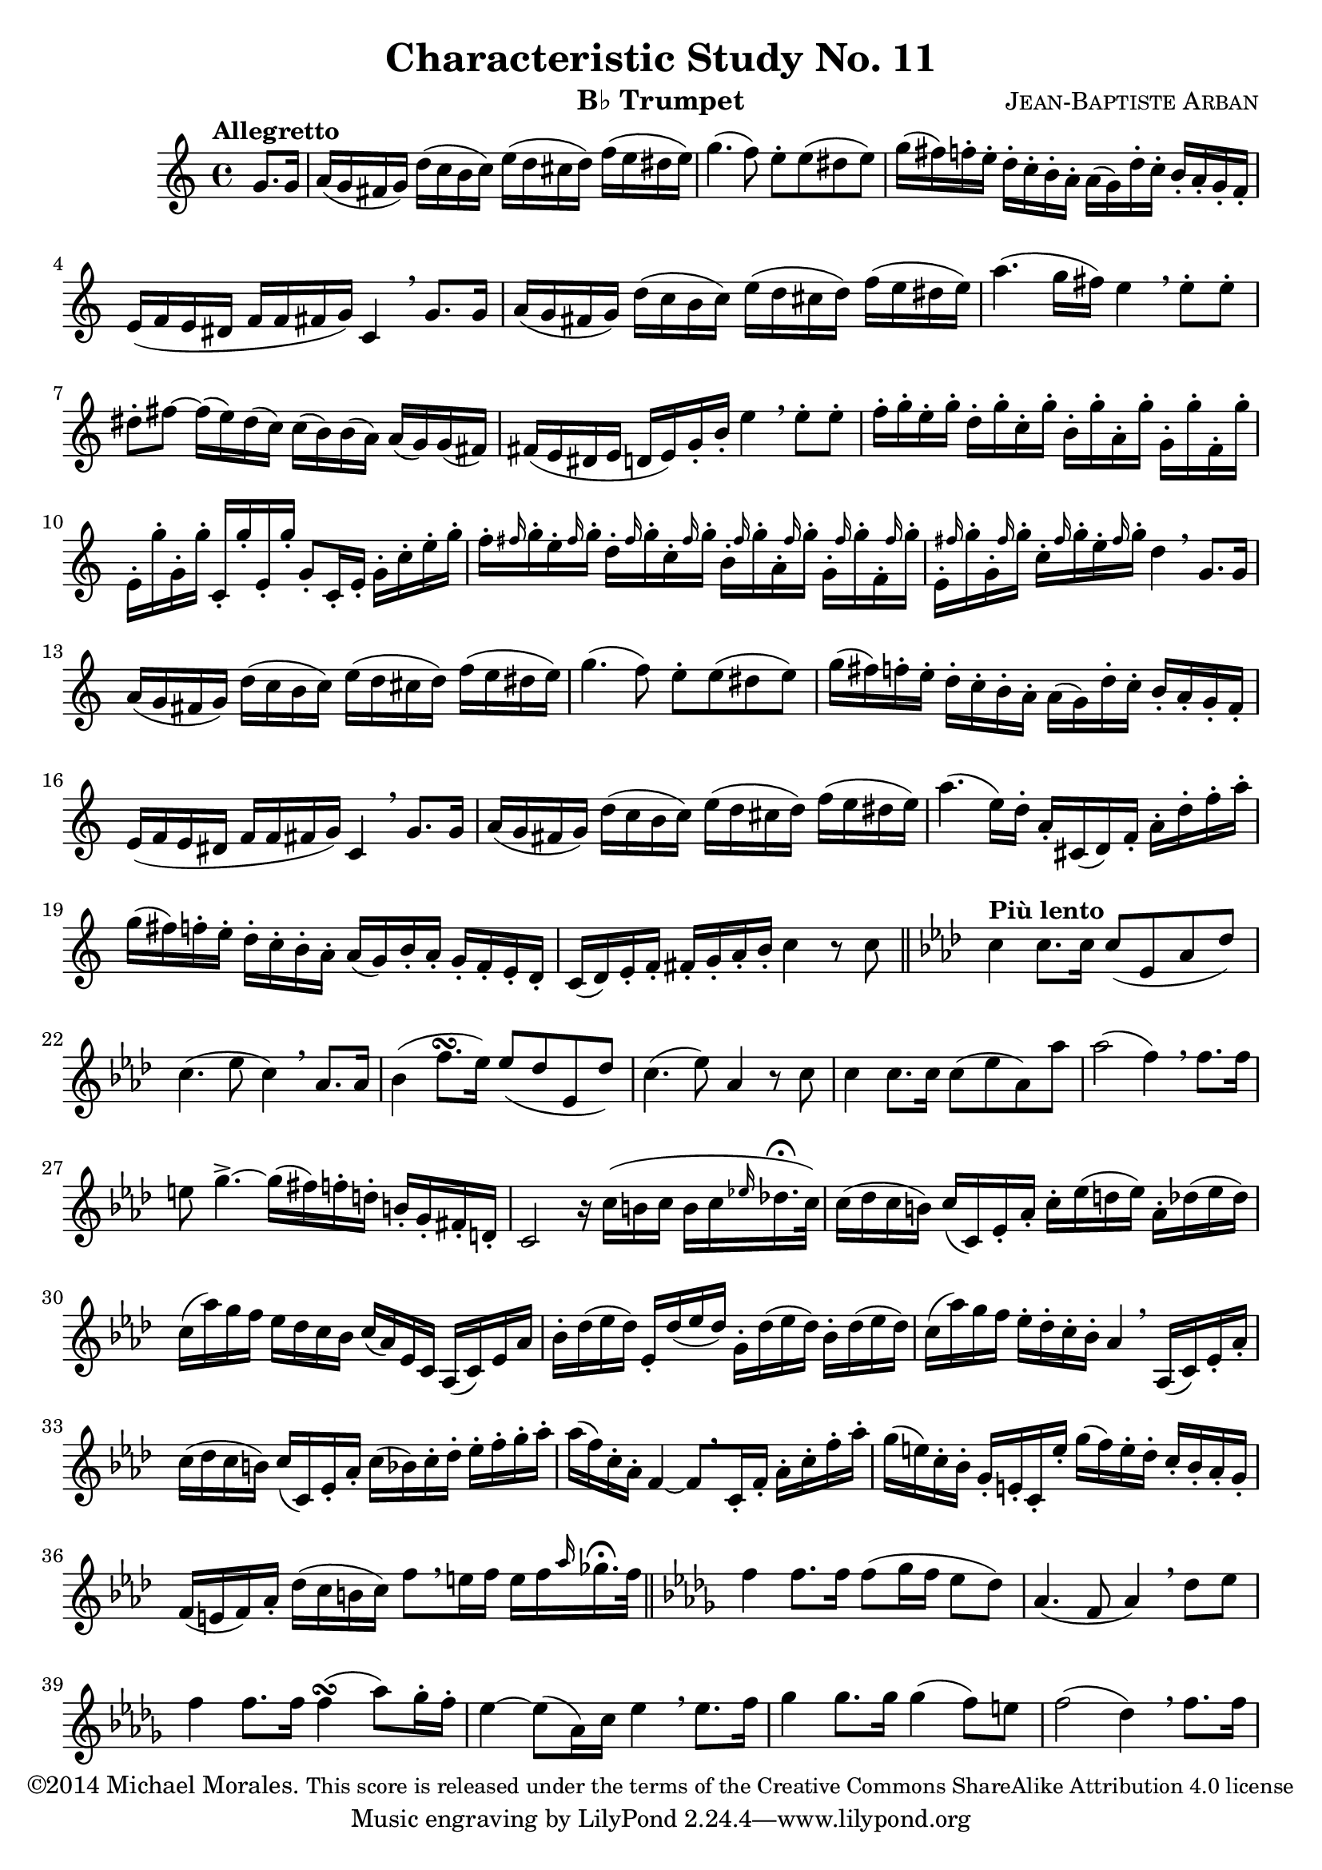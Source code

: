 %%%%%%%%%%%%%%%%%%%%%%%%%%%%%%%%%%%%%%%%%%%%%%%%%%%%%
% This Lilypond file is copyrighted and is released %
% under the terms of the CC-BY-SA 4.0 license       %
% https://creativecommons.org/licenses/by-sa/4.0/   %
% This score last updated 5 November 2014.          %
%						    %
%Contact me at mikemoral [at] live [dot] com.       %
%%%%%%%%%%%%%%%%%%%%%%%%%%%%%%%%%%%%%%%%%%%%%%%%%%%%%
%\version "2.18.2"
\version "2.14.2"

\header {
  title      = "Characteristic Study No. 11"
  composer   = \markup { \smallCaps "Jean-Baptiste Arban" }
  copyright  = \markup { "©2014 Michael Morales." \small "This score is released under the terms of the Creative Commons ShareAlike Attribution 4.0 license" }
  instrument = \markup { "B♭ Trumpet" }
}

global = {
  \key c \major
  \time 4/4
  \partial 4 
  %\tempo "Allegretto"
}

trumpetBb = \relative c'' {
  \global
  \transposition bes
  % Music follows here.
  \tempo "Allegretto"
  g8. g16
  a16( g fis g) d'( c b c) e( d cis d) f( e dis e)
  g4.( f8) e8-. e( dis e)
  g16( fis) f-. e-. d16-. c-. b-. a-. a([ g) d'-. c-.] b-. a-. g-. f-.
  e( f e dis f f fis g) c,4 \breathe g'8. g16
  a16( g fis g) d'( c b c) e( d cis d) f( e dis e)
  a4.( g16 fis) e4 \breathe e8-. e-.
  dis8-. fis ~ fis16( e) dis( c) c( b) b( a) a( g) g( fis)
  fis( e dis e d e) g-. b-. e4 \breathe e8-. e-.
  f16-. g-. e-. g-. d-. g-. c,-. g'-. b,-. g'-. a,-. g'-. g,-. g'-. f,-. g'-.
  e,-. g'-. g,-. g'-. c,,-. g''-. e,-. g'-. g,8-.[ c,16-. e-.] g-. c-. e-. g-.
  f16-. \grace fis g-. e-. \grace fis g-. d-. \grace fis g-. c,-. \grace fis g-. b,-. \grace fis' g-. a,-. \grace fis' g-. g,-. \grace fis' g-. f,-. \grace fis' g-.
  e,-. \grace fis' g-. g,-. \grace fis' g-. c,-. \grace fis g-. e-.\grace fis g-. d4 \breathe g,8. g16
  a16( g fis g) d'( c b c) e( d cis d) f( e dis e)
  g4.( f8) e8-. e( dis e)
  g16( fis) f-. e-. d16-. c-. b-. a-. a([ g) d'-. c-.] b-. a-. g-. f-.
  e( f e dis f f fis g) c,4 \breathe g'8. g16
  a16( g fis g) d'( c b c) e( d cis d) f( e dis e)
  a4. ( e16) d-. a-. cis,( d) f-. a-. d-. f-. a-.
  g( fis) f-. e-. d-. c-. b-. a-. a( g) b-. a-. g-. f-. e-. d-.
  c( d) e-. f-. fis-. g-. a-. b-. c4 r8 c8 \bar "||"
  \key aes \major \tempo "Più lento" c4 c8. c16 c8( ees, aes des)
  c4.( ees8 c4) \breathe aes8. aes16
  bes4( f'8. \turn [ ees16]) ees8( des ees, des')
  c4.( ees8) aes,4 r8 c8
  c4 c8.[ c16] c8( ees aes,) aes'
  aes2( f4) \breathe f8.[ f16]
  e8 g4.-> ~ g16[( fis) f-. d-.] b-.[ g-. fis-. d-.]
  c2 r16 c'16([ b c] b[ c \grace ees! des!16.-\fermata c32])
  c16( des c b) c[( c,) ees-. aes-.] c-.[ ees( d ees)] aes,-. des( ees des)
  c16( aes') g f ees des c bes c( aes) ees c aes( c) ees aes
  bes-. des( ees des) ees,-. des'( ees des) g,-. des'( ees des) bes-. des( ees des)
  c( aes') g f ees-. des-. c-. bes-. aes4 \breathe aes,16( c) ees-. aes-.
  c( des c b) c( c,) ees-. aes-. c( bes) c-. des-. ees-. f-. g-. aes-. %bar 33
  aes( f) c-. aes-. f4 ~ f8[ \breathe c16-. f-.] aes-. c-. f-. aes-.
  g( e) c-. bes-. g-. e-. c-. e'-. g( f) e-. des-. c-. bes-. aes-. g-. %is the 3rd E a flat note? -- bar 35
  f( e f) aes-. des( c b c) f8[ \breathe e16 f] e f \grace aes ges16.-\fermata f32 \bar "||"
  \key des \major f4 f8. f16 f8[( ges16 f] ees8 des)
  aes4.( f8 aes4) \breathe des8 ees
  f4 f8. f16 f4( \turn aes8) ges16-. f-.
  ees4 ~ ees8( aes,16) c ees4 \breathe ees8. f16
  ges4 ges8. ges16 ges4( f8) e
  f2( des4) \breathe f8. f16
  
  
}

\score {
  \new Staff \with {
    %%instrumentName = "Trumpet in Bb"
    midiInstrument = "trumpet"
  } \trumpetBb
  \layout { }
  \midi {
    \tempo 4=100
  }
}
